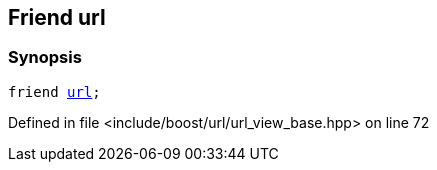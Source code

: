 :relfileprefix: ../../../
[#8AEE7F2AA9155BD66138E961AAB1C8D0F778F526]
== Friend url



=== Synopsis

[source,cpp,subs="verbatim,macros,-callouts"]
----
friend xref:reference/boost/urls/url.adoc[url];
----

Defined in file <include/boost/url/url_view_base.hpp> on line 72

